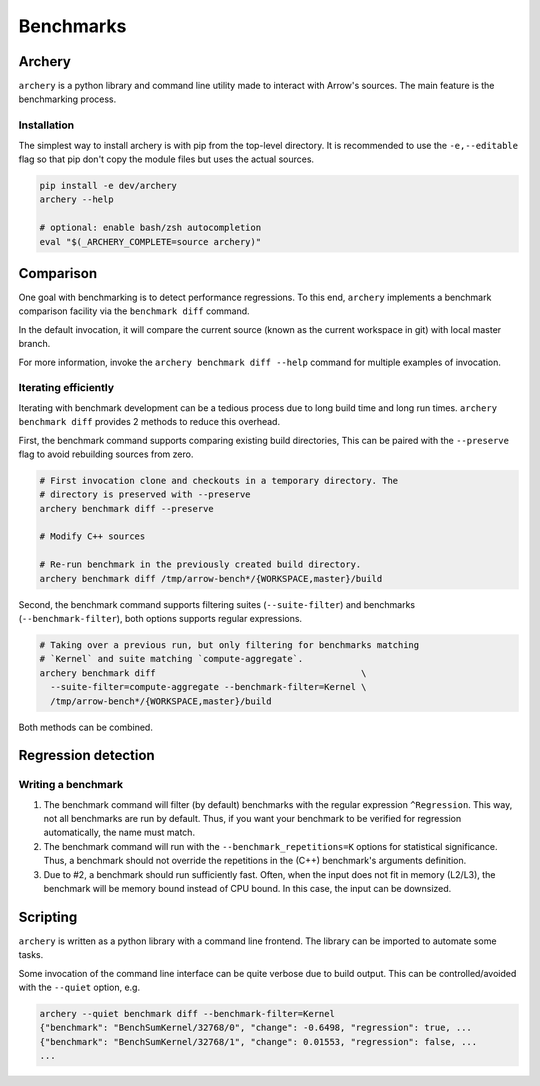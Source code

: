 .. Licensed to the Apache Software Foundation (ASF) under one
.. or more contributor license agreements.  See the NOTICE file
.. distributed with this work for additional information
.. regarding copyright ownership.  The ASF licenses this file
.. to you under the Apache License, Version 2.0 (the
.. "License"); you may not use this file except in compliance
.. with the License.  You may obtain a copy of the License at

..   http://www.apache.org/licenses/LICENSE-2.0

.. Unless required by applicable law or agreed to in writing,
.. software distributed under the License is distributed on an
.. "AS IS" BASIS, WITHOUT WARRANTIES OR CONDITIONS OF ANY
.. KIND, either express or implied.  See the License for the
.. specific language governing permissions and limitations
.. under the License.

.. _benchmarks:

**********
Benchmarks
**********

Archery
=======

``archery`` is a python library and command line utility made to interact with
Arrow's sources. The main feature is the benchmarking process.

Installation
~~~~~~~~~~~~

The simplest way to install archery is with pip from the top-level directory.
It is recommended to use the ``-e,--editable`` flag so that pip don't copy
the module files but uses the actual sources.

.. code-block:: shell

  pip install -e dev/archery
  archery --help

  # optional: enable bash/zsh autocompletion
  eval "$(_ARCHERY_COMPLETE=source archery)"

Comparison
==========

One goal with benchmarking is to detect performance regressions. To this end,
``archery`` implements a benchmark comparison facility via the ``benchmark
diff`` command.

In the default invocation, it will compare the current source (known as the
current workspace in git) with local master branch.

For more information, invoke the ``archery benchmark diff --help`` command for
multiple examples of invocation.

Iterating efficiently
~~~~~~~~~~~~~~~~~~~~~

Iterating with benchmark development can be a tedious process due to long
build time and long run times. ``archery benchmark diff`` provides 2 methods
to reduce this overhead.

First, the benchmark command supports comparing existing
build directories, This can be paired with the ``--preserve`` flag to
avoid rebuilding sources from zero.

.. code-block:: shell

  # First invocation clone and checkouts in a temporary directory. The
  # directory is preserved with --preserve
  archery benchmark diff --preserve

  # Modify C++ sources

  # Re-run benchmark in the previously created build directory.
  archery benchmark diff /tmp/arrow-bench*/{WORKSPACE,master}/build

Second, the benchmark command supports filtering suites (``--suite-filter``)
and benchmarks (``--benchmark-filter``), both options supports regular
expressions.

.. code-block:: shell

  # Taking over a previous run, but only filtering for benchmarks matching
  # `Kernel` and suite matching `compute-aggregate`.
  archery benchmark diff                                       \
    --suite-filter=compute-aggregate --benchmark-filter=Kernel \
    /tmp/arrow-bench*/{WORKSPACE,master}/build

Both methods can be combined.

Regression detection
====================

Writing a benchmark
~~~~~~~~~~~~~~~~~~~

1. The benchmark command will filter (by default) benchmarks with the regular
   expression ``^Regression``. This way, not all benchmarks are run by default.
   Thus, if you want your benchmark to be verified for regression
   automatically, the name must match.

2. The benchmark command will run with the ``--benchmark_repetitions=K``
   options for statistical significance. Thus, a benchmark should not override
   the repetitions in the (C++) benchmark's arguments definition.

3. Due to #2, a benchmark should run sufficiently fast. Often, when the input
   does not fit in memory (L2/L3), the benchmark will be memory bound instead
   of CPU bound. In this case, the input can be downsized.

Scripting
=========

``archery`` is written as a python library with a command line frontend. The
library can be imported to automate some tasks.

Some invocation of the command line interface can be quite verbose due to build
output. This can be controlled/avoided with the ``--quiet`` option, e.g.

.. code-block:: shell

  archery --quiet benchmark diff --benchmark-filter=Kernel
  {"benchmark": "BenchSumKernel/32768/0", "change": -0.6498, "regression": true, ...
  {"benchmark": "BenchSumKernel/32768/1", "change": 0.01553, "regression": false, ...
  ...
